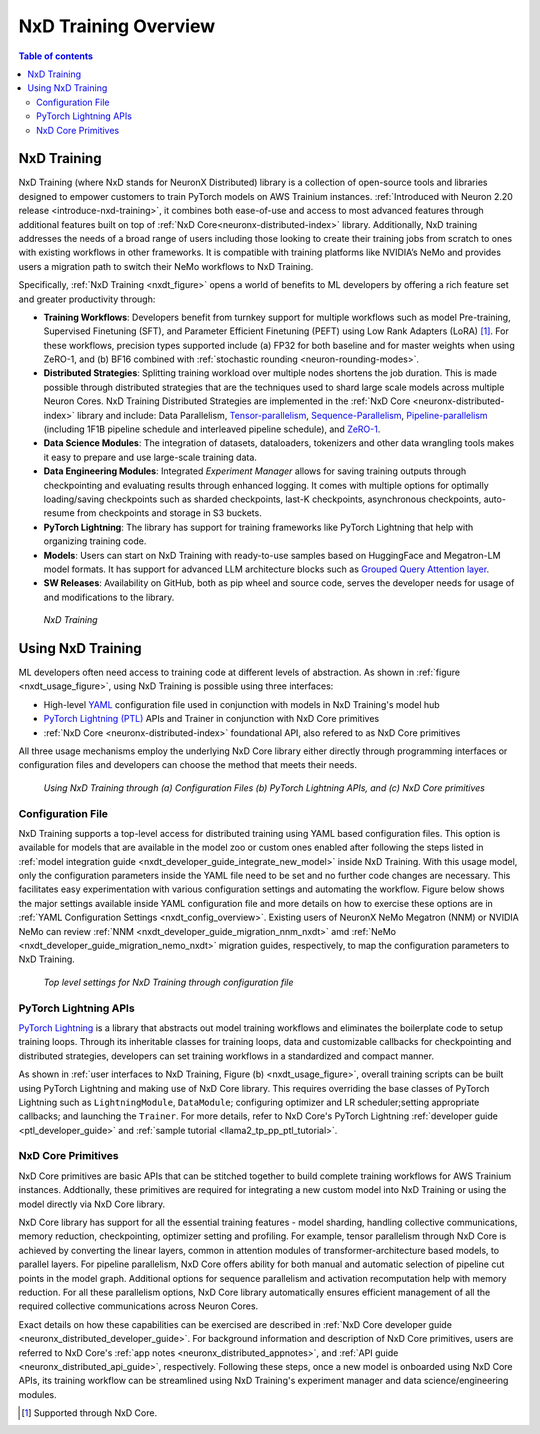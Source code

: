 .. _nxd-training-overview:

NxD Training Overview
=====================
.. contents:: Table of contents
   :local:
   :depth: 2

NxD Training
-------------------

NxD Training (where NxD stands for NeuronX Distributed) library is a collection of open-source tools and libraries 
designed to empower customers to train PyTorch models on AWS Trainium instances. 
:ref:`Introduced with Neuron 2.20 release <introduce-nxd-training>`, it combines both ease-of-use and access to 
most advanced features through additional features built on top of :ref:`NxD Core<neuronx-distributed-index>` library. 
Additionally, NxD training addresses the needs of a broad range of users including those looking to create their training 
jobs from scratch to ones with existing workflows in other frameworks. It is compatible with
training platforms like NVIDIA’s NeMo and provides users a migration path to switch their NeMo workflows to NxD Training.

Specifically, :ref:`NxD Training <nxdt_figure>` opens a world of benefits to ML developers by offering a rich 
feature set and greater productivity through:

*  **Training Workflows**: Developers benefit from turnkey support for multiple workflows such as model Pre-training, Supervised Finetuning (SFT),  
   and Parameter Efficient Finetuning (PEFT) using Low Rank Adapters (LoRA) [#f1]_. For these workflows, precision types supported include  
   (a) FP32 for both baseline and for master weights when using ZeRO-1, 
   and (b) BF16 combined with :ref:`stochastic rounding <neuron-rounding-modes>`.

*  **Distributed Strategies**: Splitting training workload over multiple nodes shortens the job duration. This is made possible through distributed strategies 
   that are the techniques used to shard large scale models across multiple Neuron Cores. NxD Training Distributed Strategies are implemented in the 
   :ref:`NxD Core <neuronx-distributed-index>` library and include:
   Data Parallelism, 
   `Tensor-parallelism <https://awsdocs-neuron.readthedocs-hosted.com/en/latest/libraries/neuronx-distributed/tensor_parallelism_overview.html#tensor-parallelism-overview>`_, 
   `Sequence-Parallelism <https://awsdocs-neuron.readthedocs-hosted.com/en/latest/libraries/neuronx-distributed/activation_memory_reduction.html#sequence-parallelism>`_,  
   `Pipeline-parallelism <https://awsdocs-neuron.readthedocs-hosted.com/en/latest/libraries/neuronx-distributed/pipeline_parallelism_overview.html>`_  (including 1F1B pipeline 
   schedule and interleaved pipeline schedule), and `ZeRO-1 <https://awsdocs-neuron.readthedocs-hosted.com/en/latest/frameworks/torch/torch-neuronx/tutorials/training/zero1_gpt2.html#what-is-zero-1>`_.

*  **Data Science  Modules**: The integration of datasets, dataloaders, tokenizers and other data wrangling tools makes it easy to prepare and use large-scale training data.

*  **Data Engineering Modules**: Integrated *Experiment Manager* allows for saving training outputs through checkpointing and evaluating results through enhanced logging. It comes with 
   multiple options
   for optimally loading/saving checkpoints such as sharded checkpoints, last-K checkpoints, asynchronous checkpoints, auto-resume from checkpoints and storage in S3 buckets.

*  **PyTorch Lightning**: The library has support for training frameworks like PyTorch Lightning that help with organizing training code. 

*  **Models**: Users can start on NxD Training with ready-to-use samples based on HuggingFace and Megatron-LM model formats. It has support for advanced LLM architecture blocks such as 
   `Grouped Query Attention layer <https://awsdocs-neuron.readthedocs-hosted.com/en/latest/libraries/neuronx-distributed/api_guide.html#gqa-qkv-linear-module>`_. 

*  **SW Releases**: Availability on GitHub, both as pip wheel and source code, serves the developer needs for usage of and modifications to the library.

.. _nxdt_figure:

.. figure:: ./images/nxd_training.jpg
    
    `NxD Training`

Using NxD Training
------------------

ML developers often need access to training code at different levels of abstraction. As shown in :ref:`figure <nxdt_usage_figure>`, using NxD Training is possible  
using three interfaces: 

*   High-level `YAML <https://yaml.org/>`_  configuration file used in conjunction with models in NxD Training's model hub
*   `PyTorch Lightning (PTL) <https://github.com/Lightning-AI/pytorch-lightning>`_ APIs and Trainer in conjunction with NxD Core primitives
*   :ref:`NxD Core <neuronx-distributed-index>` foundational API, also refered to as NxD Core primitives

All three usage mechanisms employ the underlying NxD Core library either directly through programming interfaces or 
configuration files and developers can choose the method that meets 
their needs.

.. _nxdt_usage_figure:

.. figure:: ./images/nxdt_ux.jpg

    `Using NxD Training through (a) Configuration Files (b) PyTorch Lightning APIs, and (c) NxD Core primitives`

Configuration File
^^^^^^^^^^^^^^^^^^

NxD Training supports a top-level access for distributed training using YAML based configuration files. 
This option is available for models that are available in the model zoo or custom ones enabled after following 
the steps listed in :ref:`model integration guide <nxdt_developer_guide_integrate_new_model>` inside NxD Training. With this usage model, only the configuration parameters 
inside the YAML file need to be set and no further code changes are necessary. This facilitates easy experimentation with various configuration settings and automating the workflow.
Figure below shows the major 
settings available inside YAML configuration file and more details on how to exercise these options are in 
:ref:`YAML Configuration Settings <nxdt_config_overview>`. Existing users of NeuronX NeMo Megatron (NNM) or NVIDIA NeMo 
can review :ref:`NNM <nxdt_developer_guide_migration_nnm_nxdt>` amd :ref:`NeMo <nxdt_developer_guide_migration_nemo_nxdt>` 
migration guides, respectively, to map the configuration parameters to NxD Training.

.. figure:: ./images/yaml_parts.jpg

    `Top level settings for NxD Training through configuration file`

PyTorch Lightning APIs
^^^^^^^^^^^^^^^^^^^^^^

`PyTorch Lightning <https://github.com/Lightning-AI/pytorch-lightning>`_ is a library that abstracts out model 
training workflows and eliminates the boilerplate code to setup training loops. Through its inheritable classes for 
training loops, data and customizable callbacks for checkpointing and distributed strategies, developers can set 
training workflows in a standardized and compact manner. 

As shown in :ref:`user interfaces to NxD Training, Figure (b) <nxdt_usage_figure>`, overall training scripts can be built 
using PyTorch Lightning and making use of NxD Core library. 
This requires overriding the base classes of PyTorch Lightning such as ``LightningModule``, ``DataModule``; 
configuring optimizer and LR scheduler;setting appropriate callbacks; and launching the ``Trainer``.
For more details, refer to NxD Core's PyTorch Lightning :ref:`developer guide <ptl_developer_guide>` 
and :ref:`sample tutorial <llama2_tp_pp_ptl_tutorial>`. 

NxD Core Primitives
^^^^^^^^^^^^^^^^^^^^^^^^^^^^^^^^^^^^^^^^^^

NxD Core primitives are basic APIs that can be stitched together to build complete training workflows for AWS Trainium instances. 
Addtionally, these primitives are required for integrating a new custom model into NxD Training or 
using the model directly via NxD Core library.

NxD Core library has support for all the essential training features - model sharding, handling collective communications, 
memory reduction, checkpointing, optimizer setting and profiling. 
For example, tensor parallelism through NxD Core is achieved by converting the linear layers, common in attention modules 
of transformer-architecture based models, to parallel layers. For pipeline parallelism, NxD Core offers ability for both manual and automatic
selection of pipeline cut points in the model graph. 
Additional options for sequence parallelism and activation recomputation help with memory reduction.
For all these parallelism options, NxD Core library automatically ensures efficient management of all the required collective communications across Neuron Cores.

Exact details on how these capabilities can be exercised are described in :ref:`NxD Core developer guide <neuronx_distributed_developer_guide>`. 
For background information and description of NxD Core primitives, users are referred to 
NxD Core's :ref:`app notes <neuronx_distributed_appnotes>`, and :ref:`API guide <neuronx_distributed_api_guide>`, respectively. 
Following these steps, once a new model is onboarded using NxD Core APIs, its training workflow can be streamlined using
NxD Training's experiment manager and data science/engineering modules.

.. [#f1] Supported through NxD Core.
..
   With NxD Core, model sharding is made possible using 
   coversion of linear layers to ``RowParallel``/ ``ColumnParallel`` layers for tensor parallelism; wrapping model class into ``NxDPPModel`` for pipeline parallelism; and setting suitable flags for sequence parallelism.
   NxD Core provides sample implementations for optimizer and checkpointing code and they can then be integrated inside an overall model training script.
   Details on how these capabilities can be exercised are detailed in :ref:`NxD Core developer guide <neuronx_distributed_developer_guide>`. For background information and interface descriptions, users are referred to 
   NxD Core's :ref:`app notes <neuronx_distributed_appnotes>`, and :ref:`API guide <neuronx_distributed_api_guide>`, respectively. Once a new model is onboarded using NxD Core APIs, its training workflow can be streamlined using
   NxD Training's experiment manager and data science/engineering modules.
